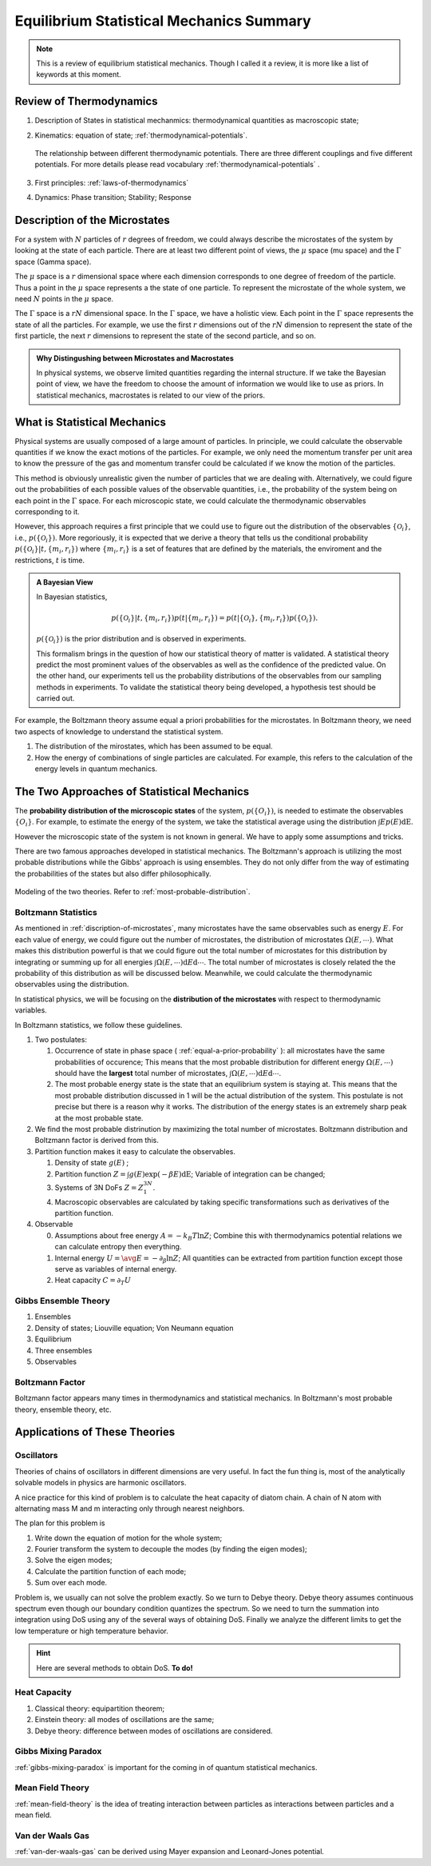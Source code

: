 Equilibrium Statistical Mechanics Summary
================================================

.. note::
   This is a review of equilibrium statistical mechanics. Though I called it a review, it is more like a list of keywords at this moment.


Review of Thermodynamics
--------------------------------------------------

1. Description of States in statistical mechanmics: thermodynamical quantities as macroscopic state;
2. Kinematics: equation of state; :ref:`thermodynamical-potentials`.

   .. figure:: ../vocabulary/images/thermodynamicPotentials.png
      :align: center
      :width: 100%

      The relationship between different thermodynamic potentials. There are three different couplings and five different potentials. For more details please read vocabulary :ref:`thermodynamical-potentials` .

3. First principles: :ref:`laws-of-thermodynamics`
4. Dynamics: Phase transition; Stability; Response


.. _mu-space-and-gamma-space:
.. _discription-of-microstates:

Description of the Microstates
--------------------------------------

.. index:: mu Space, Gamma Space

For a system with :math:`N` particles of :math:`r` degrees of freedom, we could always describe the microstates of the system by looking at the state of each particle. There are at least two different point of views, the :math:`\mu` space (mu space) and the :math:`\Gamma` space (Gamma space).

The :math:`\mu` space is a :math:`r` dimensional space where each dimension corresponds to one degree of freedom of the particle. Thus a point in the :math:`\mu` space represents a the state of one particle. To represent the microstate of the whole system, we need :math:`N` points in the :math:`\mu` space.

The :math:`\Gamma` space is a :math:`rN` dimensional space. In the :math:`\Gamma` space, we have a holistic view. Each point in the :math:`\Gamma` space represents the state of all the particles. For example, we use the first :math:`r` dimensions out of the :math:`rN` dimension to represent the state of the first particle, the next :math:`r` dimensions to represent the state of the second particle, and so on.



.. admonition:: Why Distingushing between Microstates and Macrostates
   :class: toggle

   In physical systems, we observe limited quantities regarding the internal structure. If we take the Bayesian point of view, we have the freedom to choose the amount of information we would like to use as priors. In statistical mechanics, macrostates is related to our view of the priors.

.. _what-is-statistical-mechanics:

What is Statistical Mechanics
--------------------------------------

Physical systems are usually composed of a large amount of particles. In principle, we could calculate the observable quantities if we know the exact motions of the particles. For example, we only need the momentum transfer per unit area to know the pressure of the gas and momentum transfer could be calculated if we know the motion of the particles.

This method is obviously unrealistic given the number of particles that we are dealing with. Alternatively, we could figure out the probabilities of each possible values of the observable quantities, i.e., the probability of the system being on each point in the :math:`\Gamma` space. For each microscopic state, we could calculate the thermodynamic observables corresponding to it.

However, this approach requires a first principle that we could use to figure out the distribution of the observables :math:`\{\mathscr O_i\}`, i.e., :math:`p(\{\mathscr O_i\})`. More regoriously, it is expected that we derive a theory that tells us the conditional probability :math:`p(\{\mathscr O_i\} \vert t, \{m_i, r_i\})` where :math:`\{m_i, r_i\}` is a set of features that are defined by the materials, the enviroment and the restrictions, :math:`t` is time.

.. admonition:: A Bayesian View
   :class: note

   In Bayesian statistics,

   .. math::
      p(\{\mathscr O_i\} \vert t, \{m_i, r_i\}) p(t \vert \{m_i, r_i\} ) = p(t \vert \{\mathscr O_i\} , \{m_i, r_i\} ) p(\{\mathscr O_i\}).

   :math:`p(\{\mathscr O_i\})` is the prior distribution and is observed in experiments.

   This formalism brings in the question of how our statistical theory of matter is validated. A statistical theory predict the most prominent values of the observables as well as the confidence of the predicted value. On the other hand, our experiments tell us the probability distributions of the observables from our sampling methods in experiments. To validate the statistical theory being developed, a hypothesis test should be carried out.



For example, the Boltzmann theory assume equal a priori probabilities for the microstates. In Boltzmann theory, we need two aspects of knowledge to understand the statistical system.

1. The distribution of the mirostates, which has been assumed to be equal.
2. How the energy of combinations of single particles are calculated. For example, this refers to the calculation of the energy levels in quantum mechanics.




The Two Approaches of Statistical Mechanics
---------------------------------------------

The **probability distribution of the microscopic states**  of the system, :math:`p(\{O_i\})`, is needed to estimate the observables :math:`\{O_i\}`. For example, to estimate the energy of the system, we take the statistical average using the distribution :math:`\int E p(E) \mathrm dE`.

However the microscopic state of the system is not known in general. We have to apply some assumptions and tricks.

There are two famous approaches developed in statistical mechanics. The Boltzmann's approach is utilizing the most probable distributions while the Gibbs' approach is using ensembles. They do not only differ from the way of estimating the probabilities of the states but also differ philosophically.


.. figure:: images/BoltzmannVSGibbs.png
   :align: center
   :width: 100%

   Modeling of the two theories. Refer to :ref:`most-probable-distribution`.

.. _summary-boltzmann-statistics:

Boltzmann Statistics
~~~~~~~~~~~~~~~~~~~~~~~

As mentioned in :ref:`discription-of-microstates`, many microstates have the same observables such as energy :math:`E`. For each value of energy, we could figure out the number of microstates, the distribution of microstates :math:`\Omega(E, \cdots)`. What makes this distribution powerful is that we could figure out the total number of microstates for this distribution by integrating or summing up for all energies :math:`\int \Omega(E, \cdots) \mathrm d E \mathrm d\cdots`. The total number of microstates is closely related the the probability of this distribution as will be discussed below. Meanwhile, we could calculate the thermodynamic observables using the distribution.

In statistical physics, we will be focusing on the **distribution of the microstates** with respect to thermodynamic variables.

In Boltzmann statistics, we follow these guidelines.

1. Two postulates:

   1. Occurrence of state in phase space ( :ref:`equal-a-prior-probability` ): all microstates have the same probabilities of occurence; This means that the most probable distribution for different energy :math:`\Omega(E, \cdots)` should have the **largest** total number of microstates, :math:`\int \Omega(E, \cdots) \mathrm d E \mathrm d\cdots`.
   2. The most probable energy state is the state that an equilibrium system is staying at. This means that the most probable distribution discussed in 1 will be the actual distribution of the system. This postulate is not precise but there is a reason why it works. The distribution of the energy states is an extremely sharp peak at the most probable state.

2. We find the most probable distrinution by maximizing the total number of microstates. Boltzmann distribution and Boltzmann factor is derived from this.
3. Partition function makes it easy to calculate the observables.

   1. Density of state :math:`g(E)` ;
   2. Partition function :math:`Z = \int g(E) \exp(-\beta E) \mathrm dE`; Variable of integration can be changed;
   3. Systems of 3N DoFs :math:`Z = Z_1^{3N}`.
   4. Macroscopic observables are calculated by taking specific transformations such as derivatives of the partition function.

4. Observable

   0. Assumptions about free energy :math:`A = - k_B T\ln Z`; Combine this with thermodynamics potential relations we can calculate entropy then everything.
   1. Internal energy :math:`U = \avg{E} = - \partial_\beta \ln Z`; All quantities can be extracted from partition function except those serve as variables of internal energy.
   2. Heat capacity :math:`C = \partial_T U`



Gibbs Ensemble Theory
~~~~~~~~~~~~~~~~~~~~~~~~~


1. Ensembles
2. Density of states; Liouville equation; Von Neumann equation
3. Equilibrium
4. Three ensembles
5. Observables


Boltzmann Factor
~~~~~~~~~~~~~~~~~~~~~~~~~~~

Boltzmann factor appears many times in thermodynamics and statistical mechanics. In Boltzmann's most probable theory, ensemble theory, etc.

Applications of These Theories
-------------------------------

Oscillators
~~~~~~~~~~~~~~~~~~

Theories of chains of oscillators in different dimensions are very useful. In fact the fun thing is, most of the analytically solvable models in physics are harmonic oscillators.

A nice practice for this kind of problem is to calculate the heat capacity of diatom chain. A chain of N atom with alternating mass M and m interacting only through nearest neighbors.

The plan for this problem is

1. Write down the equation of motion for the whole system;
2. Fourier transform the system to decouple the modes (by finding the eigen modes);
3. Solve the eigen modes;
4. Calculate the partition function of each mode;
5. Sum over each mode.

Problem is, we usually can not solve the problem exactly. So we turn to Debye theory. Debye theory assumes continuous spectrum even though our boundary condition quantizes the spectrum. So we need to turn the summation into integration using DoS using any of the several ways of obtaining DoS. Finally we analyze the different limits to get the low temperature or high temperature behavior.



.. hint::
   Here are several methods to obtain DoS. **To do!**




Heat Capacity
~~~~~~~~~~~~~~

1. Classical theory: equipartition theorem;
2. Einstein theory: all modes of oscillations are the same;
3. Debye theory: difference between modes of oscillations are considered.


Gibbs Mixing Paradox
~~~~~~~~~~~~~~~~~~~~~

:ref:`gibbs-mixing-paradox` is important for the coming in of quantum statistical mechanics.



Mean Field Theory
~~~~~~~~~~~~~~~~~~

:ref:`mean-field-theory` is the idea of treating interaction between particles as interactions between particles and a mean field.



Van der Waals Gas
~~~~~~~~~~~~~~~~~~

:ref:`van-der-waals-gas` can be derived using Mayer expansion and Leonard-Jones potential.
